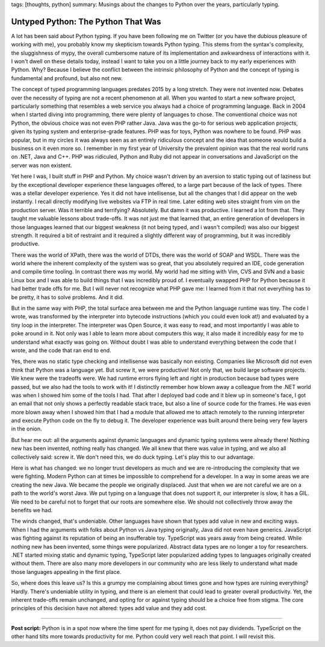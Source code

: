 tags: [thoughts, python]
summary: Musings about the changes to Python over the years, particularly typing.

Untyped Python: The Python That Was
===================================

A lot has been said about Python typing.  If you have been following me on
Twitter (or you have the dubious pleasure of working with me), you
probably know my skepticism towards Python typing.  This stems from the
syntax's complexity, the sluggishness of mypy, the overall cumbersome
nature of its implementation and awkwardness of interactions with it.  I
won't dwell on these details today, instead I want to take you on a little
journey back to my early experiences with Python.  Why?  Because I believe
the conflict between the intrinsic philosophy of Python and the concept of
typing is fundamental and profound, but also not new.

The concept of typed programming languages predates 2015 by a long
stretch.  They were not invented now.  Debates over the necessity of
typing are not a recent phenomenon at all.  When you wanted to start a new
software project, particularly something that resembles a web service you
always had a choice of programming language.  Back in 2004 when I started
diving into programming, there were plenty of languages to chose.  The
conventional choice was not Python, the obvious choice was not even PHP rather
Java.  Java was the go-to for serious web application projects, given its
typing system and enterprise-grade features.  PHP was for toys, Python
was nowhere to be found.  PHP was popular, but in my circles it was always
seen as an entirely ridiculous concept and the idea that someone would
build a business on it even more so.  I remember in my first year of
University the prevalent opinion was that the real world runs on .NET,
Java and C++.  PHP was ridiculed, Python and Ruby did not appear in
conversations and JavaScript on the server was non existent.

Yet here I was, I built stuff in PHP and Python.  My choice wasn't driven
by an aversion to static typing out of laziness but by the exceptional
developer experience these languages offered, to a large part because of
the lack of types.  There was a stellar developer experience.  Yes it did
not have intellisense, but all the changes that I did appear on the web
instantly.  I recall directly modifying live websites via FTP in real time.
Later editing web sites straight from vim on the production server.
Was it terrible and terrifying?  Absolutely.  But damn it was productive.
I learned a lot from that.  They taught me valuable lessons about trade-offs.
It was not just me that learned that, an entire generation of developers in
those languages learned that our biggest weakness (it not being typed, and
i wasn't compiled) was also our biggest strength.  It required a bit of
restraint and it required a slightly different way of programming, but it
was incredibly productive.

There was the world of XPath, there was the world of DTDs, there was the
world of SOAP and WSDL.  There was the world where the inherent complexity
of the system was so great, that you absolutely required an IDE, code
generation and compile time tooling.  In contrast there was my world.  My
world had me sitting with Vim, CVS and SVN and a basic Linux box and I was
able to build things that I was incredibly proud of.  I eventually swapped
PHP for Python because it had better trade offs for me.  But I will never
not recognize what PHP gave me: I learned from it that not everything has
to be pretty, it has to solve problems.  And it did.

But in the same way with PHP, the total surface area between me and the
Python language runtime was tiny.  The code I wrote, was transformed by
the interpreter into bytecode instructions (which you could even look at!)
and evaluated by a tiny loop in the interpreter.  The interpreter was Open
Source, it was easy to read, and most importantly I was able to poke
around in it.  Not only was I able to learn more about computers this way,
it also made it incredibly easy for me to understand what exactly was
going on.  Without doubt I was able to understand everything between the
code that I wrote, and the code that ran end to end.

Yes, there was no static type checking and intellisense was basically non
existing.  Companies like Microsoft did not even think that Python was a
language yet.  But screw it, we were productive!  Not only that, we build
large software projects.  We knew were the tradeoffs were.  We had runtime
errors flying left and right in production because bad types were passed,
but we also had the tools to work with it!  I distinctly remember how
blown away a colleague from the .NET world was when I showed him some of
the tools I had.  That after I deployed bad code and it blew up in
someone's face, I got an email that not only shows a perfectly readable
stack trace, but also a line of source code for the frames.  He was even
more blown away when I showed him that I had a module that allowed me to
attach remotely to the running interpreter and execute Python code on the
fly to debug it.  The developer experience was built around there being
very few layers in the onion.

But hear me out: all the arguments against dynamic languages and dynamic
typing systems were already there!  Nothing new has been invented, nothing
really has changed.  We all knew that there was value in typing, and we
also all collectively said: screw it.  We don't need this, we do duck
typing.  Let's play this to our advantage.

Here is what has changed: we no longer trust developers as much and we are
re-introducing the complexity that we were fighting.  Modern Python can at
times be impossible to comprehend for a developer.  In a way in some areas we
are creating the new Java.  We became the people we originally displaced.
Just that when we are not careful we are on a path to the world's worst
Java.  We put typing on a language that does not support it, our
interpreter is slow, it has a GIL.  We need to be careful not to forget
that our roots are somewhere else.  We should not collectively throw away
the benefits we had.

The winds changed, that's undeniable.  Other languages have shown that
types add value in new and exciting ways.  When I had the arguments with
folks about Python vs Java typing originally, Java did not even have
generics.  JavaScript was fighting against its reputation of being an
insufferable toy.  TypeScript was years away from being created.  While
nothing new has been invented, some things were popularized.  Abstract
data types are no longer a toy for researchers.  .NET started mixing
static and dynamic typing, TypeScript later popularized adding types to
languages originally created without them.  There are also many more
developers in our community who are less likely to understand what made
those languages appealing in the first place.

So, where does this leave us?  Is this a grumpy me complaining about times
gone and how types are ruining everything?  Hardly. There's undeniable
utility in typing, and there is an element that could lead to greater
overall productivity.  Yet, the inherent trade-offs remain unchanged, and
opting for or against typing should be a choice free from stigma.  The
core principles of this decision have not altered: types add value and
they add cost.

----

**Post script:** Python is in a spot now where the time spent for me
typing it, does not pay dividends.  TypeScript on the other hand tilts
more towards productivity for me.  Python could very well reach that
point.  I will revisit this.
